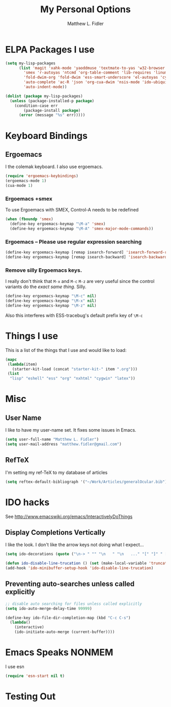 #+TITLE: My Personal Options
#+AUTHOR: Matthew L. Fidler
* ELPA Packages I use
#+begin_src emacs-lisp
  (setq my-lisp-packages
        (list 'magit 'xahk-mode 'yaoddmuse 'textmate-to-yas 'w32-browser 'setup-cygwin
          'smex 'r-autoyas 'ntcmd 'org-table-comment 'lib-requires 'linum-off
          'fold-dwim-org 'fold-dwim 'ess-smart-underscore 'el-autoyas 'cygwin-mount
          'auto-complete 'ac-R 'json 'org-cua-dwim 'nsis-mode 'ido-ubiquitous
          'auto-indent-mode))
  
  (dolist (package my-lisp-packages)
    (unless (package-installed-p package)
      (condition-case err
          (package-install package)
        (error (message "%s" err)))))
  
#+end_src
* Keyboard Bindings
** Ergoemacs
I the colemak keyboard.  I also use ergoemacs.
#+begin_src emacs-lisp :results silent
  (require 'ergoemacs-keybindings)
  (ergoemacs-mode 1)
  (cua-mode 1)
  
#+end_src
*** Ergoemacs +smex
To use Ergoemacs with SMEX, Control-A needs to be redefined
#+BEGIN_SRC emacs-lisp
  (when (fboundp 'smex)
    (define-key ergoemacs-keymap "\M-a" 'smex)
    (define-key ergoemacs-keymap "\M-A" 'smex-major-mode-commands))
  
#+END_SRC

*** Ergoemacs -- Please use regular expression searching
#+BEGIN_SRC emacs-lisp
  (define-key ergoemacs-keymap [remap isearch-forward] 'isearch-forward-regexp)
  (define-key ergoemacs-keymap [remap isearch-backward] 'isearch-backward-regexp)
#+END_SRC

*** Remove silly Ergoemacs keys.
I really don't think that =M-x= and =M-c= =M-z= are very useful since
the control variants do the /exact same thing/.  Silly.

#+BEGIN_SRC emacs-lisp
  (define-key ergoemacs-keymap "\M-c" nil)
  (define-key ergoemacs-keymap "\M-x" nil)
  (define-key ergoemacs-keymap "\M-z" nil)
#+END_SRC

Also this interferes with ESS-tracebug's default prefix key of =\M-c=

* Things I use
This is a list of the things that I use and would like to load:
#+begin_src emacs-lisp
  (mapc
   (lambda(item)
     (starter-kit-load (concat "starter-kit-" item ".org")))
   (list
    "lisp" "eshell" "ess" "org" "nxhtml" "cygwin" "latex"))
  
#+end_src

* Misc
** User Name
I like to have my user-name set.  It fixes some issues in Emacs.
#+BEGIN_SRC emacs-lisp
(setq user-full-name "Matthew L. Fidler")
(setq user-mail-address "matthew.fidler@gmail.com")
#+END_SRC
** RefTeX
I'm setting my ref-TeX to my database of articles
#+BEGIN_SRC emacs-lisp
  (setq reftex-default-bibliograph '("~/Work/Articles/generalOcular.bib"))
#+END_SRC
* IDO hacks
See http://www.emacswiki.org/emacs/InteractivelyDoThings
** Display Completions Vertically
I like the look.  I don't like the arrow keys not doing what I expect...
#+BEGIN_SRC emacs-lisp
  (setq ido-decorations (quote ("\n-> " "" "\n   " "\n   ..." "[" "]" " [No match]" " [Matched]" " [Not readable]" " [Too big]" " [Confirm]")))
  
  (defun ido-disable-line-trucation () (set (make-local-variable 'truncate-lines) nil))
  (add-hook 'ido-minibuffer-setup-hook 'ido-disable-line-trucation)
#+END_SRC


** Preventing auto-searches unless called explicitly
#+BEGIN_SRC emacs-lisp
  ;; disable auto searching for files unless called explicitly
  (setq ido-auto-merge-delay-time 99999)
  
  (define-key ido-file-dir-completion-map (kbd "C-c C-s") 
    (lambda() 
      (interactive)
      (ido-initiate-auto-merge (current-buffer))))
#+END_SRC

* Emacs Speaks NONMEM
I use esn
#+BEGIN_SRC emacs-lisp
  (require 'esn-start nil t)
#+END_SRC

* Testing Out
